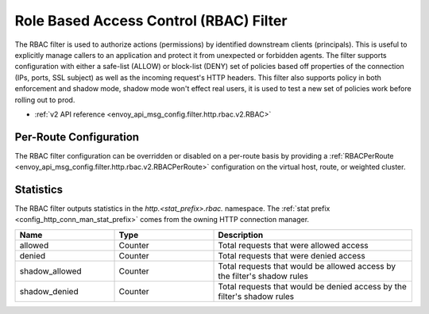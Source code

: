 .. _config_http_filters_rbac:

Role Based Access Control (RBAC) Filter
=======================================

The RBAC filter is used to authorize actions (permissions) by identified downstream clients
(principals). This is useful to explicitly manage callers to an application and protect it from
unexpected or forbidden agents. The filter supports configuration with either a safe-list (ALLOW) or
block-list (DENY) set of policies based off properties of the connection (IPs, ports, SSL subject)
as well as the incoming request's HTTP headers. This filter also supports policy in both enforcement
and shadow mode, shadow mode won't effect real users, it is used to test a new set of policies work
before rolling out to prod.

* :ref:`v2 API reference <envoy_api_msg_config.filter.http.rbac.v2.RBAC>`

Per-Route Configuration
-----------------------

The RBAC filter configuration can be overridden or disabled on a per-route basis by providing a
:ref:`RBACPerRoute <envoy_api_msg_config.filter.http.rbac.v2.RBACPerRoute>` configuration on
the virtual host, route, or weighted cluster.

Statistics
----------

The RBAC filter outputs statistics in the *http.<stat_prefix>.rbac.* namespace. The :ref:`stat
prefix <config_http_conn_man_stat_prefix>` comes from the owning HTTP connection manager.

.. csv-table::
  :header: Name, Type, Description
  :widths: 1, 1, 2

  allowed, Counter, Total requests that were allowed access
  denied, Counter, Total requests that were denied access
  shadow_allowed, Counter, Total requests that would be allowed access by the filter's shadow rules
  shadow_denied, Counter, Total requests that would be denied access by the filter's shadow rules
